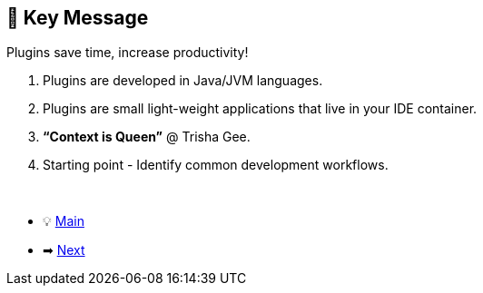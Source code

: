== 🎤 Key Message
Plugins save time, increase productivity!

. Plugins are developed in Java/JVM languages.
. Plugins are small light-weight applications that live in your IDE container.
. *"`Context is Queen`"* @ Trisha Gee.
. Starting point - Identify common development workflows.

{nbsp} +

* 💡 link:../Make_IntelliJ_IDEA_your_own.adoc[Main]
* ➡ link:Resources.adoc[Next]